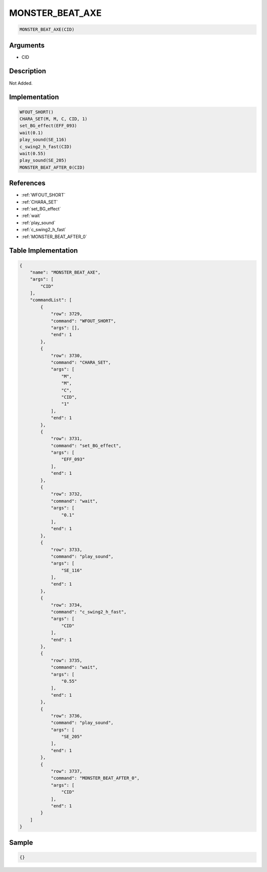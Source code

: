 .. _MONSTER_BEAT_AXE:

MONSTER_BEAT_AXE
========================

.. code-block:: text

	MONSTER_BEAT_AXE(CID)


Arguments
------------

* CID

Description
-------------

Not Added.

Implementation
-------------

.. code-block:: python

	WFOUT_SHORT()
	CHARA_SET(M, M, C, CID, 1)
	set_BG_effect(EFF_093)
	wait(0.1)
	play_sound(SE_116)
	c_swing2_h_fast(CID)
	wait(0.55)
	play_sound(SE_205)
	MONSTER_BEAT_AFTER_0(CID)

References
-------------
* :ref:`WFOUT_SHORT`
* :ref:`CHARA_SET`
* :ref:`set_BG_effect`
* :ref:`wait`
* :ref:`play_sound`
* :ref:`c_swing2_h_fast`
* :ref:`MONSTER_BEAT_AFTER_0`

Table Implementation
-------------

.. code-block:: json

	{
	    "name": "MONSTER_BEAT_AXE",
	    "args": [
	        "CID"
	    ],
	    "commandList": [
	        {
	            "row": 3729,
	            "command": "WFOUT_SHORT",
	            "args": [],
	            "end": 1
	        },
	        {
	            "row": 3730,
	            "command": "CHARA_SET",
	            "args": [
	                "M",
	                "M",
	                "C",
	                "CID",
	                "1"
	            ],
	            "end": 1
	        },
	        {
	            "row": 3731,
	            "command": "set_BG_effect",
	            "args": [
	                "EFF_093"
	            ],
	            "end": 1
	        },
	        {
	            "row": 3732,
	            "command": "wait",
	            "args": [
	                "0.1"
	            ],
	            "end": 1
	        },
	        {
	            "row": 3733,
	            "command": "play_sound",
	            "args": [
	                "SE_116"
	            ],
	            "end": 1
	        },
	        {
	            "row": 3734,
	            "command": "c_swing2_h_fast",
	            "args": [
	                "CID"
	            ],
	            "end": 1
	        },
	        {
	            "row": 3735,
	            "command": "wait",
	            "args": [
	                "0.55"
	            ],
	            "end": 1
	        },
	        {
	            "row": 3736,
	            "command": "play_sound",
	            "args": [
	                "SE_205"
	            ],
	            "end": 1
	        },
	        {
	            "row": 3737,
	            "command": "MONSTER_BEAT_AFTER_0",
	            "args": [
	                "CID"
	            ],
	            "end": 1
	        }
	    ]
	}

Sample
-------------

.. code-block:: json

	{}
